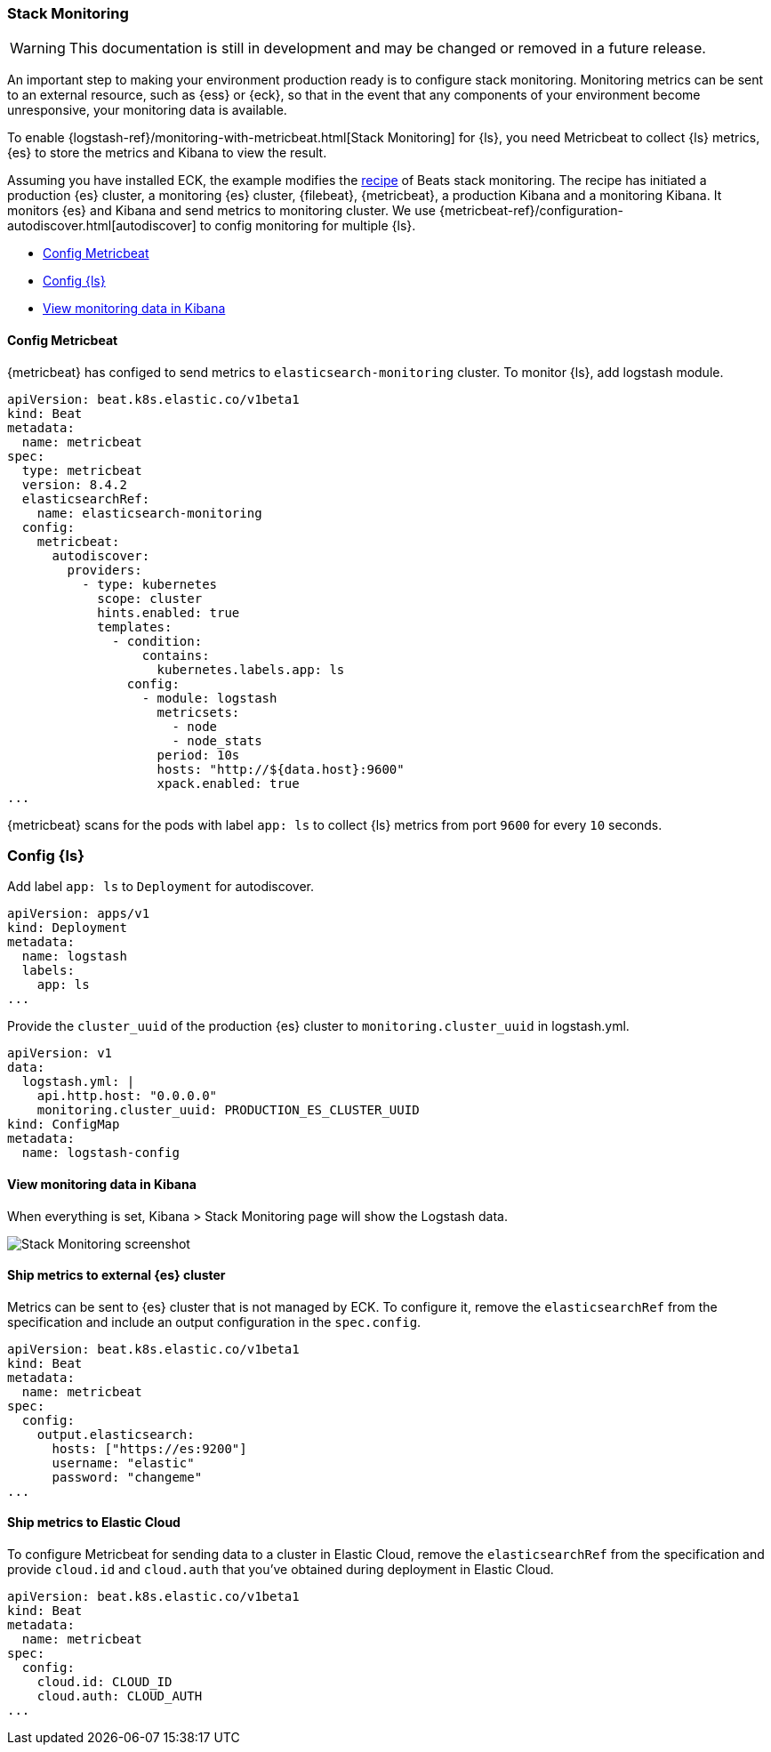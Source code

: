 [[ls-k8s-stack-monitoring]]
=== Stack Monitoring

WARNING: This documentation is still in development and may be changed or removed in a future release.

An important step to making your environment production ready is to configure stack monitoring. Monitoring metrics can be sent to an external resource, such as {ess} or {eck}, so that in the event that any components of your environment become unresponsive, your monitoring data is available.

To enable {logstash-ref}/monitoring-with-metricbeat.html[Stack Monitoring] for {ls}, you need Metricbeat to collect {ls} metrics, {es} to store the metrics and Kibana to view the result.

Assuming you have installed ECK, the example modifies the link:https://github.com/elastic/cloud-on-k8s/blob/main/config/recipes/beats/stack_monitoring.yaml[recipe] of Beats stack monitoring. The recipe has initiated a production {es} cluster, a monitoring {es} cluster, {filebeat}, {metricbeat}, a production Kibana and a monitoring Kibana. It monitors {es} and Kibana and send metrics to monitoring cluster.
We use {metricbeat-ref}/configuration-autodiscover.html[autodiscover] to config monitoring for multiple {ls}.

* <<ls-k8s-monitor-config-metricbeat>>
* <<ls-k8s-monitor-config-ls>>
* <<ls-k8s-monitor-kibana>>

[float]
[[ls-k8s-monitor-config-metricbeat]]
==== Config Metricbeat

{metricbeat} has configed to send metrics to `elasticsearch-monitoring` cluster. To monitor {ls}, add logstash module.

[source,yaml]
--
apiVersion: beat.k8s.elastic.co/v1beta1
kind: Beat
metadata:
  name: metricbeat
spec:
  type: metricbeat
  version: 8.4.2
  elasticsearchRef:
    name: elasticsearch-monitoring
  config:
    metricbeat:
      autodiscover:
        providers:
          - type: kubernetes
            scope: cluster
            hints.enabled: true
            templates:
              - condition:
                  contains:
                    kubernetes.labels.app: ls
                config:
                  - module: logstash
                    metricsets:
                      - node
                      - node_stats
                    period: 10s
                    hosts: "http://${data.host}:9600"
                    xpack.enabled: true
...
--

{metricbeat} scans for the pods with label `app: ls` to collect {ls} metrics from port `9600` for every `10` seconds.

[float]
[[ls-k8s-monitor-config-ls]]
=== Config {ls}

Add label `app: ls` to `Deployment` for autodiscover.

[source,yaml]
--
apiVersion: apps/v1
kind: Deployment
metadata:
  name: logstash
  labels:
    app: ls
...
--

Provide the `cluster_uuid` of the production {es} cluster to `monitoring.cluster_uuid` in logstash.yml.

[source,yaml]
--
apiVersion: v1
data:
  logstash.yml: |
    api.http.host: "0.0.0.0"
    monitoring.cluster_uuid: PRODUCTION_ES_CLUSTER_UUID
kind: ConfigMap
metadata:
  name: logstash-config
--

[float]
[[ls-k8s-monitor-kibana]]
==== View monitoring data in Kibana

When everything is set, Kibana > Stack Monitoring page will show the Logstash data.

image::./images/sm-kibana.png[Stack Monitoring screenshot]

[[ls-k8s-monitor-external]]
==== Ship metrics to external {es} cluster

Metrics can be sent to {es} cluster that is not managed by ECK. To configure it, remove the `elasticsearchRef` from the specification and include an output configuration in the `spec.config`.

[source,yaml]
--
apiVersion: beat.k8s.elastic.co/v1beta1
kind: Beat
metadata:
  name: metricbeat
spec:
  config:
    output.elasticsearch:
      hosts: ["https://es:9200"] 
      username: "elastic"
      password: "changeme"
...
--

[[ls-k8s-monitor-elastic-cloud]]
==== Ship metrics to Elastic Cloud

To configure Metricbeat for sending data to a cluster in Elastic Cloud, remove the `elasticsearchRef` from the specification and provide `cloud.id` and `cloud.auth` that you've obtained during deployment in Elastic Cloud.

[source,yaml]
--
apiVersion: beat.k8s.elastic.co/v1beta1
kind: Beat
metadata:
  name: metricbeat
spec:
  config:
    cloud.id: CLOUD_ID
    cloud.auth: CLOUD_AUTH
...
--